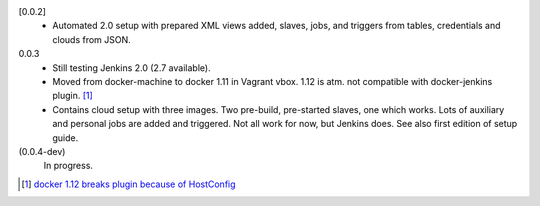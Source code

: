[0.0.2]
  - Automated 2.0 setup with prepared XML views added, slaves, jobs, and
    triggers from tables, credentials and clouds from JSON.

0.0.3
  - Still testing Jenkins 2.0 (2.7 available).
  - Moved from docker-machine to docker 1.11 in Vagrant vbox.
    1.12 is atm. not compatible with docker-jenkins plugin. [#]_
  - Contains cloud setup with three images. Two pre-build, pre-started slaves,
    one which works. Lots of auxiliary and personal jobs are added and
    triggered. Not all work for now, but Jenkins does.
    See also first edition of setup guide.

(0.0.4-dev)
  In progress.


.. [#] `docker 1.12 breaks plugin because of HostConfig <https://issues.jenkins-ci.org/browse/JENKINS-36080>`_

